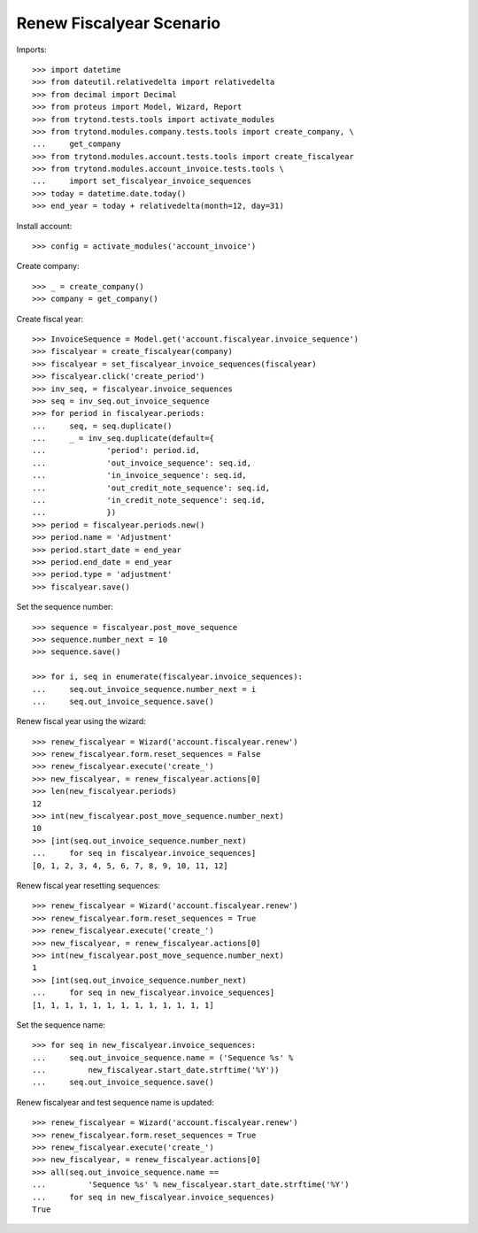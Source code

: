 =========================
Renew Fiscalyear Scenario
=========================

Imports::

    >>> import datetime
    >>> from dateutil.relativedelta import relativedelta
    >>> from decimal import Decimal
    >>> from proteus import Model, Wizard, Report
    >>> from trytond.tests.tools import activate_modules
    >>> from trytond.modules.company.tests.tools import create_company, \
    ...     get_company
    >>> from trytond.modules.account.tests.tools import create_fiscalyear
    >>> from trytond.modules.account_invoice.tests.tools \
    ...     import set_fiscalyear_invoice_sequences
    >>> today = datetime.date.today()
    >>> end_year = today + relativedelta(month=12, day=31)

Install account::

    >>> config = activate_modules('account_invoice')

Create company::

    >>> _ = create_company()
    >>> company = get_company()

Create fiscal year::

    >>> InvoiceSequence = Model.get('account.fiscalyear.invoice_sequence')
    >>> fiscalyear = create_fiscalyear(company)
    >>> fiscalyear = set_fiscalyear_invoice_sequences(fiscalyear)
    >>> fiscalyear.click('create_period')
    >>> inv_seq, = fiscalyear.invoice_sequences
    >>> seq = inv_seq.out_invoice_sequence
    >>> for period in fiscalyear.periods:
    ...     seq, = seq.duplicate()
    ...     _ = inv_seq.duplicate(default={
    ...             'period': period.id,
    ...             'out_invoice_sequence': seq.id,
    ...             'in_invoice_sequence': seq.id,
    ...             'out_credit_note_sequence': seq.id,
    ...             'in_credit_note_sequence': seq.id,
    ...             })
    >>> period = fiscalyear.periods.new()
    >>> period.name = 'Adjustment'
    >>> period.start_date = end_year
    >>> period.end_date = end_year
    >>> period.type = 'adjustment'
    >>> fiscalyear.save()

Set the sequence number::

    >>> sequence = fiscalyear.post_move_sequence
    >>> sequence.number_next = 10
    >>> sequence.save()

    >>> for i, seq in enumerate(fiscalyear.invoice_sequences):
    ...     seq.out_invoice_sequence.number_next = i
    ...     seq.out_invoice_sequence.save()

Renew fiscal year using the wizard::

    >>> renew_fiscalyear = Wizard('account.fiscalyear.renew')
    >>> renew_fiscalyear.form.reset_sequences = False
    >>> renew_fiscalyear.execute('create_')
    >>> new_fiscalyear, = renew_fiscalyear.actions[0]
    >>> len(new_fiscalyear.periods)
    12
    >>> int(new_fiscalyear.post_move_sequence.number_next)
    10
    >>> [int(seq.out_invoice_sequence.number_next)
    ...     for seq in fiscalyear.invoice_sequences]
    [0, 1, 2, 3, 4, 5, 6, 7, 8, 9, 10, 11, 12]

Renew fiscal year resetting sequences::

    >>> renew_fiscalyear = Wizard('account.fiscalyear.renew')
    >>> renew_fiscalyear.form.reset_sequences = True
    >>> renew_fiscalyear.execute('create_')
    >>> new_fiscalyear, = renew_fiscalyear.actions[0]
    >>> int(new_fiscalyear.post_move_sequence.number_next)
    1
    >>> [int(seq.out_invoice_sequence.number_next)
    ...     for seq in new_fiscalyear.invoice_sequences]
    [1, 1, 1, 1, 1, 1, 1, 1, 1, 1, 1, 1, 1]


Set the sequence name::

    >>> for seq in new_fiscalyear.invoice_sequences:
    ...     seq.out_invoice_sequence.name = ('Sequence %s' %
    ...         new_fiscalyear.start_date.strftime('%Y'))
    ...     seq.out_invoice_sequence.save()

Renew fiscalyear and test sequence name is updated::

    >>> renew_fiscalyear = Wizard('account.fiscalyear.renew')
    >>> renew_fiscalyear.form.reset_sequences = True
    >>> renew_fiscalyear.execute('create_')
    >>> new_fiscalyear, = renew_fiscalyear.actions[0]
    >>> all(seq.out_invoice_sequence.name ==
    ...         'Sequence %s' % new_fiscalyear.start_date.strftime('%Y')
    ...     for seq in new_fiscalyear.invoice_sequences)
    True
